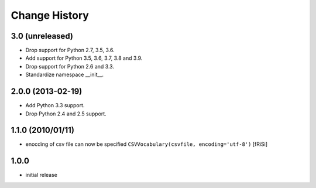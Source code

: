 ==============
Change History
==============

3.0 (unreleased)
----------------

- Drop support for Python 2.7, 3.5, 3.6.

- Add support for Python 3.5, 3.6, 3.7, 3.8 and 3.9.

- Drop support for Python 2.6 and 3.3.

- Standardize namespace __init__.

2.0.0 (2013-02-19)
------------------

- Add Python 3.3 support.

- Drop Python 2.4 and 2.5 support.


1.1.0 (2010/01/11)
------------------

* enocding of csv file can now be specified ``CSVVocabulary(csvfile,
  encoding='utf-8')`` [fRiSi]

1.0.0
-----

* initial release
